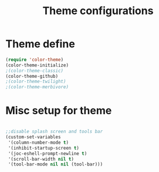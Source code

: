 #+TITLE: Theme configurations

* Theme  define

#+BEGIN_SRC emacs-lisp
(require 'color-theme)
(color-theme-initialize)
;(color-theme-classic)
(color-theme-github)
;(color-theme-twilight)
;(color-theme-merbivore)
#+END_SRC

* Misc setup for theme
#+BEGIN_SRC emacs-lisp

;;disable splash screen and tools bar
(custom-set-variables
 '(column-number-mode t)
 '(inhibit-startup-screen t)
 '(joc-eshell-prompt-newline t)
 '(scroll-bar-width nil t)
 '(tool-bar-mode nil nil (tool-bar)))
#+END_SRC

